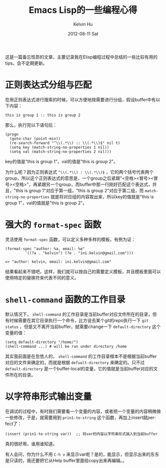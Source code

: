 #+TITLE:       Emacs Lisp的一些编程心得
#+AUTHOR:      Kelvin Hu
#+EMAIL:       ini.kelvin@gmail.com
#+DATE:        2012-08-11 Sat
#+URI:         /wiki/elisp/
#+KEYWORDS:    emacs, elisp
#+TAGS:        :Emacs:Elisp:
#+LANGUAGE:    en
#+OPTIONS:     H:3 num:nil toc:nil \n:nil @:t ::t |:t ^:nil -:t f:t *:t <:t
#+DESCRIPTION: small skills/tips of elisp programming


这是一篇备忘性质的文章，主要记录我在Elisp编程过程中总结的一些比较有用的tips。会不定期更新。

* 正则表达式分组与匹配

  在用正则表达式进行搜索的时候，可以方便地按需要进行分组，假设buffer中有以下内容：

  : this is group 1 :: this is group 2

  那么，执行完以下语句后：

  : (progn
  :   (goto-char (point-min))
  :   (re-search-forward "^\\(.*\\) :: \\(.*\\)$" nil t)
  :   (setq key (match-string-no-properties 1 nil))
  :   (setq val (match-string-no-properties 2 nil)))

  key的值是"this is group 1"，val的值是"this is group 2"。

  为什么呢？因为正则表达式 =^\\(.*\\) : \\(.*\\)$= ，它的两个括号代表两个group，所以这个正则表达式的意思是，一个group之后紧跟"<空格><冒号><冒号><空格>"，再紧跟另一个group，而buffer中那一行刚好匹配这个表达式，并且，"this is group 1"对应于第一组，"this is group 2"对应于第二组，而 =match-string-no-properties= 就是将对应组的内容取出来，所以key的值就是"this is group 1"，val的值就是"this is group 2"。

* 强大的 =format-spec= 函数

  灵活使用 =format-spec= 函数，可以定义多种多样的模板，有例为证：

  : (format-spec "author: %a, email: %e"
  :          '((?a . "kelvin") (?e . "ini.kelvin@gmail.com")))
  :
  : => "author: kelvin, email: ini.kelvin@gmail.com"

  结果看起来不错吧，这样，我们就可以按自己的需要定义模板，并且模板里面可以使用特定的替换符来代表不同的意义。

* =shell-command= 函数的工作目录

  默认情况下， =shell-command= 的工作目录是当前buffer对应文件所在的目录，但有时候需要在其它目录执行一个命令，比方说去某个git的repo执行一下 =git status= ，但是又不离开当前buffer，就需要change一下 =default-directory= 这个变量的值：

  : (setq default-directory "/home/")
  : (shell-command ...) # will be run under directory /home

  其实我前面是在忽悠人的， =shell-command= 的工作目录根本不是根据当前buffer对应的文件来确定的，而就是根据 =defualt-directory= 来确定的。只不过 =default-directory= 是一个buffer-local的变量，它的值就是当前buffer对应的文件所在的目录。

* 以字符串形式输出变量

  在调试的过程中，有时我们需要看一个变量的内容，或者把一个变量的内容稍微做一些修改，于是，就需要用到 =prin1-to-string= 这个函数，再加上insert就perfect了：

  : (insert (prin1-to-string var))  ;; 将var的内容以字符串形式插入到当前buffer

  真的很好用，谁用谁知道。

  有人会问，你为什么不用 =C-h v= 来显示var呢？是的，能显示，但显示出来的东东是只读的，我还要把它从Help buffer里面给copy出来再编辑。。
